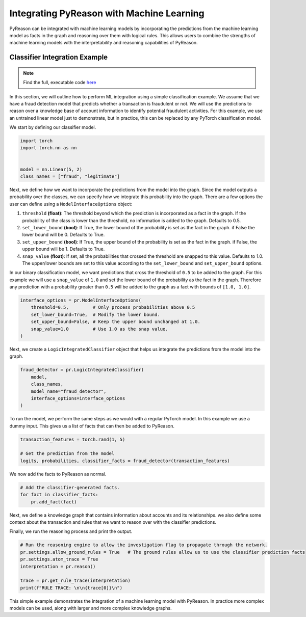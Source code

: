 Integrating PyReason with Machine Learning
===========================

PyReason can be integrated with machine learning models by incorporating the predictions from the machine learning model
as facts in the graph and reasoning over them with logical rules. This allows users to combine the strengths of machine learning
models with the interpretability and reasoning capabilities of PyReason.

Classifier Integration Example
-----------------------------
.. note::
   Find the full, executable code `here <https://github.com/lab-v2/pyreason/blob/main/examples/classifier_integration_ex.py>`_

In this section, we will outline how to perform ML integration using a simple classification example. We assume
that we have a fraud detection model that predicts whether a transaction is fraudulent or not. We will use the predictions
to reason over a knowledge base of account information to identify potential fraudulent activities. For this example, we
use an untrained linear model just to demonstrate, but in practice, this can be replaced by any PyTorch classification model.

We start by defining our classifier model.

.. code-block:: python

    import torch
    import torch.nn as nn


    model = nn.Linear(5, 2)
    class_names = ["fraud", "legitimate"]

Next, we define how we want to incorporate the predictions from the model into the graph. Since the model outputs a probability
over the classes, we can specify how we integrate this probability into the graph. There are a few options the user can define
using a ``ModelInterfaceOptions`` object:

1. ``threshold`` **(float)**: The threshold beyond which the prediction is incorporated as a fact in the graph. If the probability
   of the class is lower than the threshold, no information is added to the graph. Defaults to 0.5.
2. ``set_lower_bound`` **(bool)**: If True, the lower bound of the probability is set as the fact in the graph.
   if False the lower bound will be 0. Defaults to True.
3. ``set_upper_bound`` **(bool)**: If True, the upper bound of the probability is set as the fact in the graph.
   if False, the upper bound will be 1. Defaults to True.
4. ``snap_value`` **(float)**: If set, all the probabilities that crossed the threshold are snapped to this value. Defaults to 1.0.
   The upper/lower bounds are set to this value according to the ``set_lower_bound`` and ``set_upper_bound`` options.

In our binary classification model, we want predictions that cross the threshold of ``0.5`` to be added to the graph.
For this example we will use a ``snap_value`` of ``1.0`` and set the lower bound of the probability as the fact in the graph.
Therefore any prediction with a probability greater than ``0.5`` will be added to the graph as a fact with bounds of ``[1.0, 1.0]``.

.. code-block:: python

    interface_options = pr.ModelInterfaceOptions(
        threshold=0.5,         # Only process probabilities above 0.5
        set_lower_bound=True,  # Modify the lower bound.
        set_upper_bound=False, # Keep the upper bound unchanged at 1.0.
        snap_value=1.0         # Use 1.0 as the snap value.
    )


Next, we create a ``LogicIntegratedClassifier`` object that helps us integrate the predictions from the model into the graph.

.. code-block:: python

    fraud_detector = pr.LogicIntegratedClassifier(
        model,
        class_names,
        model_name="fraud_detector",
        interface_options=interface_options
    )


To run the model, we perform the same steps as we would with a regular PyTorch model. In this example we use a dummy input.
This gives us a list of facts that can then be added to PyReason.

.. code-block:: python

    transaction_features = torch.rand(1, 5)

    # Get the prediction from the model
    logits, probabilities, classifier_facts = fraud_detector(transaction_features)

We now add the facts to PyReason as normal.

.. code-block:: python

    # Add the classifier-generated facts.
    for fact in classifier_facts:
        pr.add_fact(fact)



Next, we define a knowledge graph that contains information about accounts and its relationships. we also define some context
about the transaction and rules that we want to reason over with the classifier predictions.

.. code-block:: python
    # Create a networkx graph representing a network of accounts.
    G = nx.DiGraph()
    # Add account nodes.
    G.add_node("AccountA", account=1)
    G.add_node("AccountB", account=1)
    G.add_node("AccountC", account=1)

    # Add edges with an attribute "associated".
    G.add_edge("AccountA", "AccountB", associated=1)
    G.add_edge("AccountB", "AccountC", associated=1)
    pr.load_graph(G)

    # Add additional contextual information:
    # 1. A fact indicating the transaction comes from a suspicious location. This could come from a separate fraud detection system.
    pr.add_fact(pr.Fact("suspicious_location(AccountA)", "transaction_fact"))

    # Define a rule: if the fraud detector flags a transaction as fraud and the transaction info is suspicious,
    # then mark the associated account (AccountA) as requiring investigation.
    pr.add_rule(pr.Rule("requires_investigation(acc) <- account(acc), fraud_detector(fraud), suspicious_location(acc)", "investigation_rule"))

    # Define a propagation rule:
    # If an account requires investigation and is connected (via the "associated" relationship) to another account,
    # then the connected account is also flagged for investigation.
    pr.add_rule(pr.Rule("requires_investigation(y) <- requires_investigation(x), associated(x,y)", "propagation_rule"))


Finally, we run the reasoning process and print the output.

.. code-block:: python

    # Run the reasoning engine to allow the investigation flag to propagate through the network.
    pr.settings.allow_ground_rules = True   # The ground rules allow us to use the classifier prediction facts
    pr.settings.atom_trace = True
    interpretation = pr.reason()

    trace = pr.get_rule_trace(interpretation)
    print(f"RULE TRACE: \n\n{trace[0]}\n")



This simple example demonstrates the integration of a machine learning model with PyReason. In practice more complex models
can be used, along with larger and more complex knowledge graphs.
